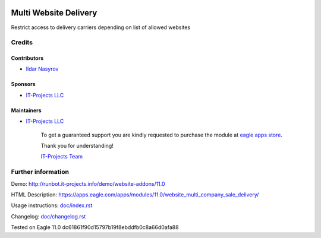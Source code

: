 .. image:: https://img.shields.io/badge/license-MIT-blue.svg
   :target: https://opensource.org/licenses/MIT
   :alt: License: MIT

========================
 Multi Website Delivery
========================

Restrict access to delivery carriers depending on list of allowed websites

Credits
=======

Contributors
------------
* `Ildar Nasyrov <https://it-projects.info/team/iledarn>`__

Sponsors
--------
* `IT-Projects LLC <https://it-projects.info>`__

Maintainers
-----------
* `IT-Projects LLC <https://it-projects.info>`__

      To get a guaranteed support you are kindly requested to purchase the module at `eagle apps store <https://apps.eagle.com/apps/modules/11.0/website_multi_company_sale_delivery/>`__.

      Thank you for understanding!

      `IT-Projects Team <https://www.it-projects.info/team>`__

Further information
===================

Demo: http://runbot.it-projects.info/demo/website-addons/11.0

HTML Description: https://apps.eagle.com/apps/modules/11.0/website_multi_company_sale_delivery/

Usage instructions: `<doc/index.rst>`_

Changelog: `<doc/changelog.rst>`_

Tested on Eagle 11.0 dc61861f90d15797b19f8ebddfb0c8a66d0afa88

